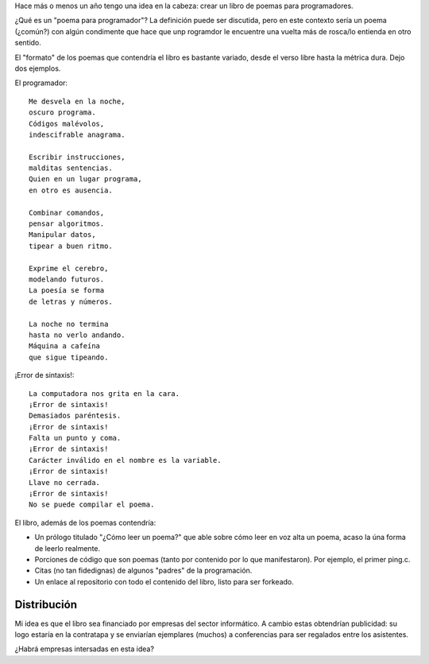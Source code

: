 .. title: Idea/proyecto: poemario para programadores
.. slug: ideaproyecto-poemario-para-programadores
.. date: 2015-09-28 01:07:58 UTC-03:00
.. tags: ideas, poemario para programadores 
.. category: 
.. link: 
.. description: 
.. type: text

Hace más o menos un año tengo una idea en la cabeza: crear un libro de poemas para programadores.

¿Qué es un "poema para programador"? La definición puede ser discutida, pero en este contexto
sería un poema (¿común?) con algún condimente que hace que unp rogramdor le encuentre una
vuelta más de rosca/lo entienda en otro sentido.

El "formato" de los poemas que contendría el libro es bastante variado, desde el verso libre
hasta la métrica dura. Dejo dos ejemplos.

El programador:

::

    Me desvela en la noche, 
    oscuro programa.
    Códigos malévolos,
    indescifrable anagrama.

    Escribir instrucciones,
    malditas sentencias.
    Quien en un lugar programa,
    en otro es ausencia.

    Combinar comandos,
    pensar algoritmos.
    Manipular datos,
    tipear a buen ritmo.

    Exprime el cerebro,
    modelando futuros.
    La poesía se forma
    de letras y números.

    La noche no termina
    hasta no verlo andando.
    Máquina a cafeína
    que sigue tipeando.

¡Error de sintaxis!:

::
	
    La computadora nos grita en la cara.
    ¡Error de sintaxis!
    Demasiados paréntesis. 
    ¡Error de sintaxis!
    Falta un punto y coma.
    ¡Error de sintaxis!
    Carácter inválido en el nombre es la variable. 
    ¡Error de sintaxis!
    Llave no cerrada.
    ¡Error de sintaxis!
    No se puede compilar el poema.


El libro, además de los poemas contendría:

* Un prólogo titulado "¿Cómo leer un poema?" que able sobre cómo leer en voz alta un poema,
  acaso la úna forma de leerlo realmente.

* Porciones de código que son poemas (tanto por contenido por lo que manifestaron). Por ejemplo, el primer ping.c.

* Citas (no tan fidedignas) de algunos "padres" de la programación.

* Un enlace al repositorio con todo el contenido del libro, listo para ser forkeado.

Distribución
============

Mi idea es que el libro sea financiado por empresas del sector informático. A cambio estas
obtendrían publicidad: su logo estaría en la contratapa y se enviarían ejemplares (muchos)
a conferencias para ser regalados entre los asistentes.

¿Habrá empresas intersadas en esta idea?

